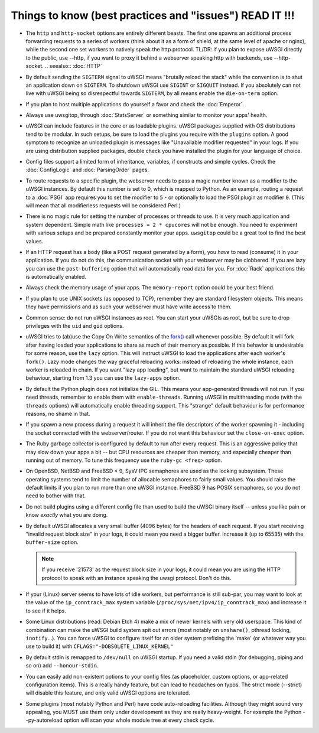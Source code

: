 Things to know (best practices and "issues") READ IT !!!
========================================================

* The ``http`` and ``http-socket`` options are entirely different beasts.
  The first one spawns an additional process forwarding requests to a series of workers (think about it as a form of shield, at the same level of apache or nginx), while the second one set workers to natively speak the http protocol.
  TL/DR: if you plan to expose uWSGI directly to the public, use --http, if you want to proxy it behind a webserver speaking http with backends, use --http-socket.
  .. seealso:: :doc:`HTTP`
  
  

* By default sending the ``SIGTERM`` signal to uWSGI means "brutally reload the stack" while the convention is to shut an application down on ``SIGTERM``. To shutdown uWSGI use ``SIGINT`` or ``SIGQUIT`` instead.
  If you absolutely can not live with uWSGI being so disrespectful towards ``SIGTERM``, by all means enable the ``die-on-term`` option.

* If you plan to host multiple applications do yourself a favor and check the :doc:`Emperor`.



* Always use uwsgitop, through :doc:`StatsServer` or something similar to monitor your apps' health.

* uWSGI can include features in the core or as loadable plugins. uWSGI packages supplied with OS distributions tend to be modular. In such setups, be sure to load the plugins you require with the ``plugins`` option. A good symptom to recognize an unloaded plugin is messages like "Unavailable modifier requested" in your logs. If you are using distribution supplied packages, double check you have installed the plugin for your language of choice.

* Config files support a limited form of inheritance, variables, if constructs and simple cycles. Check the :doc:`ConfigLogic` and :doc:`ParsingOrder` pages.

* To route requests to a specific plugin, the webserver needs to pass a magic number known as a modifier to the uWSGI instances. By default this number is set to 0, which is mapped to Python. As an example, routing a request to a :doc:`PSGI` app requires you to set the modifier to ``5`` - or optionally to load the PSGI plugin as modifier ``0``. (This will mean that all modifierless requests will be considered Perl.)

* There is no magic rule for setting the number of processes or threads to use. It is very much application and system dependent. Simple math like ``processes = 2 * cpucores`` will not be enough. You need to experiment with various setups and be prepared constantly monitor your apps. ``uwsgitop`` could be a great tool to find the best values.

* If an HTTP request has a body (like a POST request generated by a form), you *have* to read (consume) it in your application. If you do not do this, the communication socket with your webserver may be clobbered. If you are lazy you can use the ``post-buffering`` option that will automatically read data for you. For :doc:`Rack` applications this is automatically enabled.

* Always check the memory usage of your apps. The ``memory-report`` option could be your best friend.

* If you plan to use UNIX sockets (as opposed to TCP), remember they are standard filesystem objects. This means they have permissions and as such your webserver must have write access to them.

* Common sense: do not run uWSGI instances as root. You can start your uWSGIs as root, but be sure to drop privileges with the ``uid`` and ``gid`` options.

* uWSGI tries to (ab)use the Copy On Write semantics of the `fork() <http://en.wikipedia.org/wiki/Fork_%28operating_system%29>`_ call whenever possible. By default it will fork after having loaded your applications to share as much of their memory as possible. If this behavior is undesirable for some reason, use the ``lazy`` option. This will instruct uWSGI to load the applications after each worker's ``fork()``. Lazy mode changes the way graceful reloading works: instead of reloading the whole instance, each worker is reloaded in chain. If you want "lazy app loading", but want to maintain the standard uWSGI reloading behaviour, starting from 1.3 you can use the ``lazy-apps`` option.

* By default the Python plugin does not initialize the GIL. This means your app-generated threads will not run. If you need threads, remember to enable them with ``enable-threads``. Running uWSGI in multithreading mode (with the ``threads`` options) will automatically enable threading support. This "strange" default behaviour is for performance reasons, no shame in that.

* If you spawn a new process during a request it will inherit the file descriptors of the worker spawning it - including the socket connected with the webserver/router. If you do not want this behaviour set the ``close-on-exec`` option.

* The Ruby garbage collector is configured by default to run after every request. This is an aggressive policy that may slow down your apps a bit -- but CPU resources are cheaper than memory, and especially cheaper than running out of memory. To tune this frequency use the ``ruby-gc <freq>`` option.

* On OpenBSD, NetBSD and FreeBSD < 9, SysV IPC semaphores are used as the locking subsystem. These operating systems tend to limit the number of allocable semaphores to fairly small values. You should raise the default limits if you plan to run more than one uWSGI instance. FreeBSD 9 has POSIX semaphores, so you do not need to bother with that.

* Do not build plugins using a different config file than used to build the uWSGI binary itself -- unless you like pain or know *exactly* what you are doing.

* By default uWSGI allocates a very small buffer (4096 bytes) for the headers of each request. If you start receiving "invalid request block size" in your logs, it could mean you need a bigger buffer. Increase it (up to 65535) with the ``buffer-size`` option. 

  .. note::

     If you receive '21573' as the request block size in your logs, it could mean you are using the HTTP protocol to speak with an instance speaking the uwsgi protocol. Don't do this.

* If your (Linux) server seems to have lots of idle workers, but performance is still sub-par, you may want to look at the value of the ``ip_conntrack_max`` system variable (``/proc/sys/net/ipv4/ip_conntrack_max``) and increase it to see if it helps.

* Some Linux distributions (read: Debian Etch 4) make a mix of newer kernels with very old userspace. This kind of combination can make the uWSGI build system spit out errors (most notably on ``unshare()``, pthread locking, ``inotify``...). You can force uWSGI to configure itself for an older system prefixing the 'make' (or whatever way you use to build it) with ``CFLAGS="-DOBSOLETE_LINUX_KERNEL"``

* By default stdin is remapped to ``/dev/null`` on uWSGI startup. If you need a valid stdin (for debugging, piping and so on) add ``--honour-stdin``.

* You can easily add non-existent options to your config files (as placeholder, custom options, or app-related configuration items). This is a really handy feature, but can lead to headaches on typos. The strict mode (--strict) will disable this feature, and only valid uWSGI options are tolerated.

* Some plugins (most notably Python and Perl) have code auto-reloading facilities. Although they might sound very appealing, you MUST use them only under development as they are really heavy-weight. For example the Python --py-autoreload option will scan your whole module tree at every check cycle.
